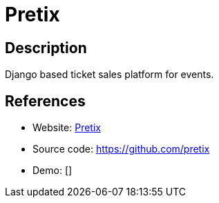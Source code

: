 = Pretix

:Name:          Pretix
:Language:      Pretix
:License:       Apache-2.0
:Topic:         Content Management Systems (CMS)
:Category:      E-commerce
:Subcategory:   

// END-OF-HEADER. DO NOT MODIFY OR DELETE THIS LINE

== Description

Django based ticket sales platform for events.

== References

* Website: https://pretix.eu/[Pretix]
* Source code: https://github.com/pretix[https://github.com/pretix]
* Demo: []
